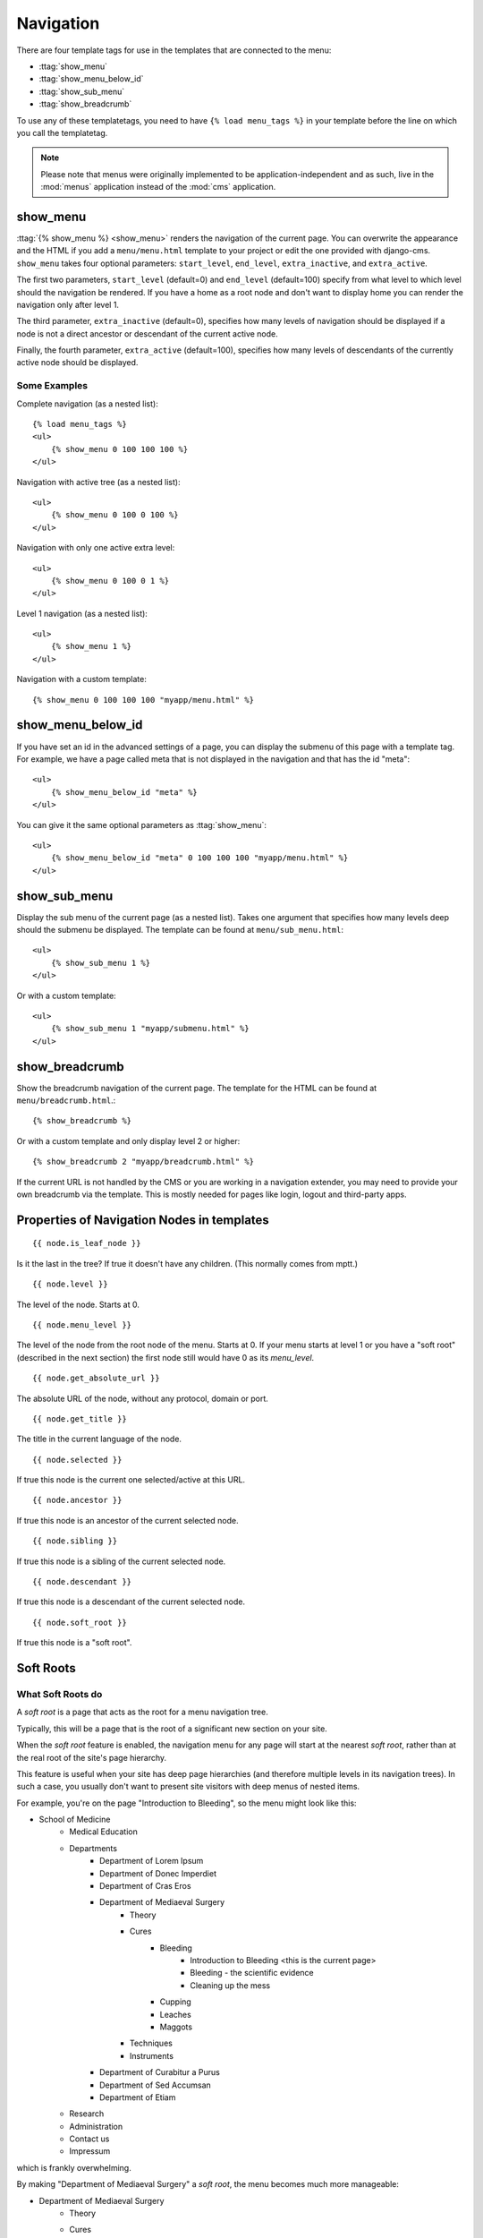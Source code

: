 ##########
Navigation
##########

.. highlight:: html+django

There are four template tags for use in the templates that are connected to the
menu:

* :ttag:`show_menu`
* :ttag:`show_menu_below_id`
* :ttag:`show_sub_menu`
* :ttag:`show_breadcrumb`

To use any of these templatetags, you need to have ``{% load menu_tags %}`` in
your template before the line on which you call the templatetag.

.. note::

    Please note that menus were originally implemented to be
    application-independent and as such, live in the :mod:`menus` application
    instead of the :mod:`cms` application.

*********
show_menu
*********

:ttag:`{% show_menu %} <show_menu>` renders the navigation of the current page.
You can overwrite the appearance and the HTML if you add a ``menu/menu.html``
template to your project or edit the one provided with django-cms.
``show_menu`` takes four optional parameters: ``start_level``, ``end_level``,
``extra_inactive``, and ``extra_active``.

The first two parameters, ``start_level`` (default=0) and ``end_level``
(default=100) specify from what level to which level should the navigation be
rendered.
If you have a home as a root node and don't want to display home you can render
the navigation only after level 1.

The third parameter, ``extra_inactive`` (default=0), specifies how many levels
of navigation should be displayed if a node is not a direct ancestor or
descendant of the current active node.

Finally, the fourth parameter, ``extra_active`` (default=100), specifies how
many levels of descendants of the currently active node should be displayed.

Some Examples
=============

Complete navigation (as a nested list)::

    {% load menu_tags %}
    <ul>
        {% show_menu 0 100 100 100 %}
    </ul>

Navigation with active tree (as a nested list)::

    <ul>
        {% show_menu 0 100 0 100 %}
    </ul>

Navigation with only one active extra level::

    <ul>
        {% show_menu 0 100 0 1 %}
    </ul>

Level 1 navigation (as a nested list)::

    <ul>
        {% show_menu 1 %}
    </ul>

Navigation with a custom template::

    {% show_menu 0 100 100 100 "myapp/menu.html" %}


******************
show_menu_below_id
******************

If you have set an id in the advanced settings of a page, you can display the
submenu of this page with a template tag. For example, we have a page called
meta that is not displayed in the navigation and that has the id "meta"::

    <ul>
        {% show_menu_below_id "meta" %}
    </ul>

You can give it the same optional parameters as :ttag:`show_menu`::

    <ul>
        {% show_menu_below_id "meta" 0 100 100 100 "myapp/menu.html" %}
    </ul>

*************
show_sub_menu
*************

Display the sub menu of the current page (as a nested list).
Takes one argument that specifies how many levels deep should the submenu be
displayed. The template can be found at ``menu/sub_menu.html``::

    <ul>
        {% show_sub_menu 1 %}
    </ul>

Or with a custom template::

    <ul>
        {% show_sub_menu 1 "myapp/submenu.html" %}
    </ul>


***************
show_breadcrumb
***************

Show the breadcrumb navigation of the current page.
The template for the HTML can be found at ``menu/breadcrumb.html``.::

    {% show_breadcrumb %}

Or with a custom template and only display level 2 or higher::

    {% show_breadcrumb 2 "myapp/breadcrumb.html" %}

If the current URL is not handled by the CMS or you are working in a navigation
extender, you may need to provide your own breadcrumb via the template.
This is mostly needed for pages like login, logout and third-party apps.


.. _extending_the_menu:


*******************************************
Properties of Navigation Nodes in templates
*******************************************
::

    {{ node.is_leaf_node }}

Is it the last in the tree? If true it doesn't have any children.
(This normally comes from mptt.)
::

    {{ node.level }}

The level of the node. Starts at 0.
::

    {{ node.menu_level }}

The level of the node from the root node of the menu. Starts at 0.
If your menu starts at level 1 or you have a "soft root" (described
in the next section) the first node still would have 0 as its `menu_level`.
::

    {{ node.get_absolute_url }}

The absolute URL of the node, without any protocol, domain or port.
::

    {{ node.get_title }}

The title in the current language of the node.
::

    {{ node.selected }}

If true this node is the current one selected/active at this URL.
::

    {{ node.ancestor }}

If true this node is an ancestor of the current selected node.
::

    {{ node.sibling }}

If true this node is a sibling of the current selected node.
::

    {{ node.descendant }}

If true this node is a descendant of the current selected node.
::

    {{ node.soft_root }}

If true this node is a "soft root".

**********
Soft Roots
**********

What Soft Roots do
==================

A *soft root* is a page that acts as the root for a menu 
navigation tree.

Typically, this will be a page that is the root of a significant 
new section on your site.

When the *soft root* feature is enabled, the navigation menu 
for any page will start at the nearest *soft root*, rather than 
at the real root of the site's page hierarchy.

This feature is useful when your site has deep page hierarchies 
(and therefore multiple levels in its navigation trees). In such 
a case, you usually don't want to present site visitors with deep 
menus of nested items.

For example, you're on the page "Introduction to Bleeding", so the menu might look like this:

* School of Medicine
    * Medical Education
    * Departments
        * Department of Lorem Ipsum
        * Department of Donec Imperdiet
        * Department of Cras Eros
        * Department of Mediaeval Surgery
            * Theory
            * Cures
                * Bleeding
                    * Introduction to Bleeding <this is the current page>
                    * Bleeding - the scientific evidence
                    * Cleaning up the mess
                * Cupping
                * Leaches
                * Maggots
            * Techniques
            * Instruments
        * Department of Curabitur a Purus
        * Department of Sed Accumsan
        * Department of Etiam
    * Research
    * Administration
    * Contact us
    * Impressum

which is frankly overwhelming.

By making "Department of Mediaeval Surgery" a *soft root*, the 
menu becomes much more manageable:

* Department of Mediaeval Surgery
    * Theory
    * Cures
        * Bleeding
            * Introduction to Bleeding <current page>
            * Bleeding - the scientific evidence
            * Cleaning up the mess
        * Cupping
        * Leaches
        * Maggots
    * Techniques
    * Instruments

Using Soft Roots
================

To enable the feature, ``settings.py`` requires:

    CMS_SOFTROOT = True

Mark a page as *soft root* in the 'Advanced' tab of the its settings 
in the admin interface.

******************************
Modifying & Extending the menu
******************************

Please refer to the :doc:`../extending_cms/app_integration` documentation
